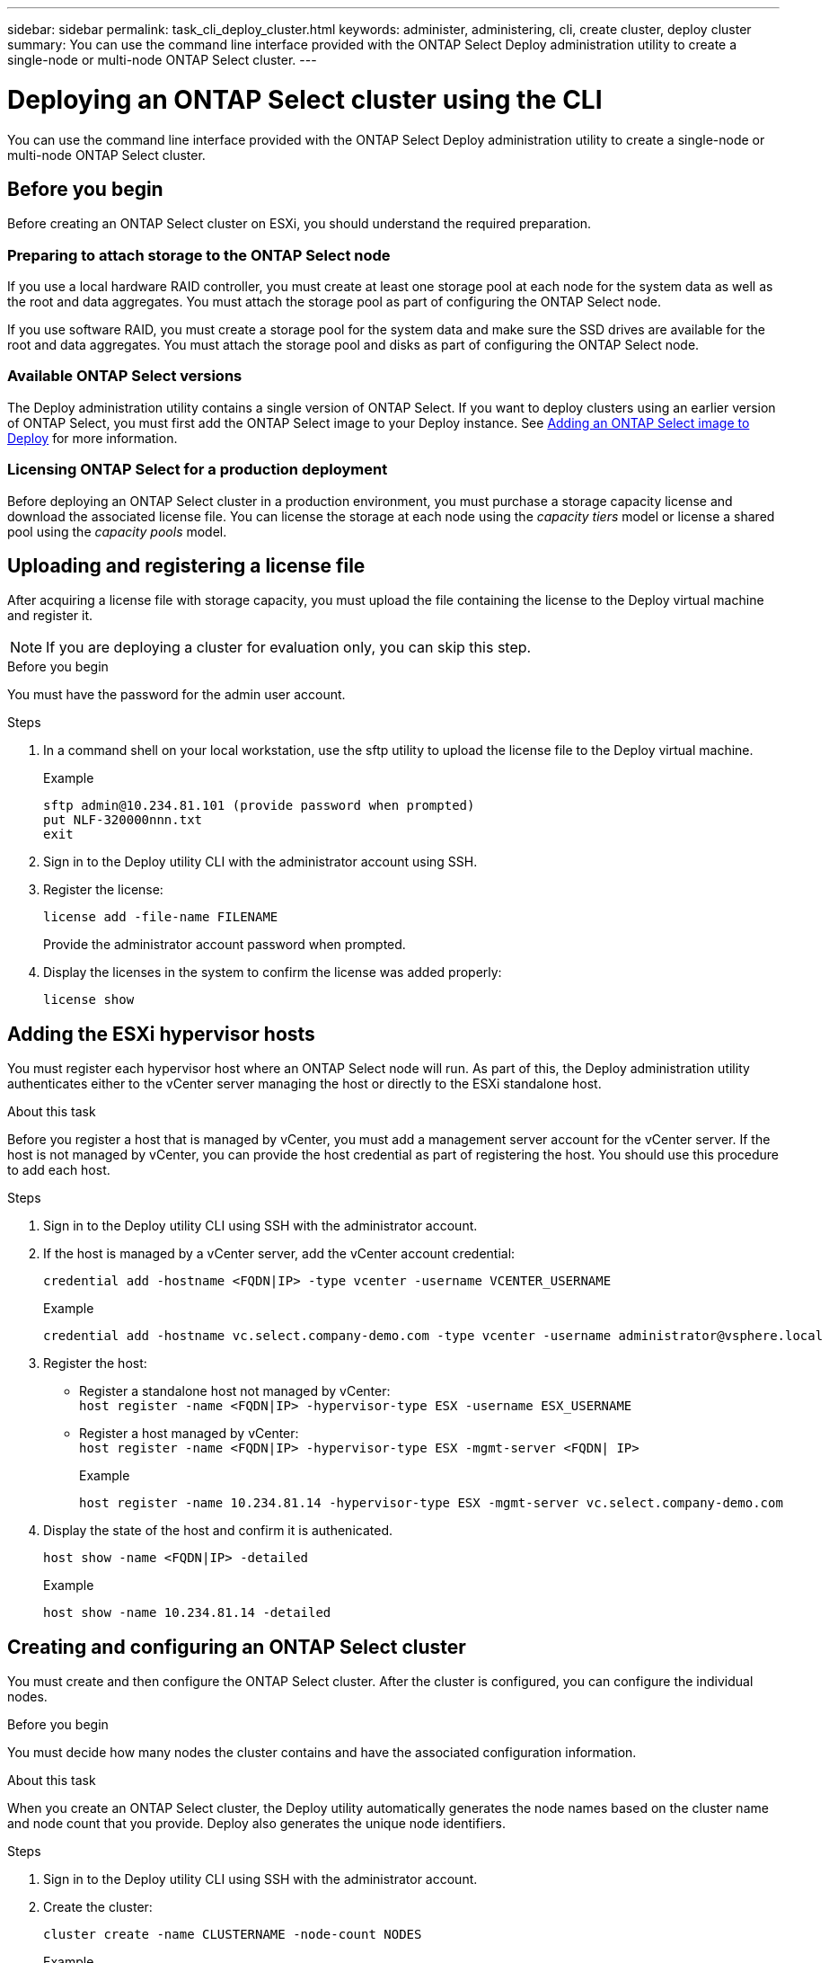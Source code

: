 ---
sidebar: sidebar
permalink: task_cli_deploy_cluster.html
keywords: administer, administering, cli, create cluster, deploy cluster
summary: You can use the command line interface provided with the ONTAP Select Deploy administration utility to create a single-node or multi-node ONTAP Select cluster.
---

= Deploying an ONTAP Select cluster using the CLI
:hardbreaks:
:nofooter:
:icons: font
:linkattrs:
:imagesdir: ./media/

[.lead]
You can use the command line interface provided with the ONTAP Select Deploy administration utility to create a single-node or multi-node ONTAP Select cluster.

== Before you begin

Before creating an ONTAP Select cluster on ESXi, you should understand the required preparation.

=== Preparing to attach storage to the ONTAP Select node

If you use a local hardware RAID controller, you must create at least one storage pool at each node for the system data as well as the root and data aggregates. You must attach the storage pool as part of configuring the ONTAP Select node.

If you use software RAID, you must create a storage pool for the system data and make sure the SSD drives are available for the root and data aggregates. You must attach the storage pool and disks as part of configuring the ONTAP Select node.

=== Available ONTAP Select versions

The Deploy administration utility contains a single version of ONTAP Select. If you want to deploy clusters using an earlier version of ONTAP Select, you must first add the ONTAP Select image to your Deploy instance. See link:task_adm_deploy_image_add.html[Adding an ONTAP Select image to Deploy] for more information.

=== Licensing ONTAP Select for a production deployment

Before deploying an ONTAP Select cluster in a production environment, you must purchase a storage capacity license and download the associated license file. You can license the storage at each node using the _capacity tiers_ model or license a shared pool using the _capacity pools_ model.

== Uploading and registering a license file

After acquiring a license file with storage capacity, you must upload the file containing the license to the Deploy virtual machine and register it.

[NOTE]
If you are deploying a cluster for evaluation only, you can skip this step.

.Before you begin

You must have the password for the admin user account.

.Steps

. In a command shell on your local workstation, use the sftp utility to upload the license file to the Deploy virtual machine.
+
Example
+
.....
sftp admin@10.234.81.101 (provide password when prompted)
put NLF-320000nnn.txt
exit
.....

. Sign in to the Deploy utility CLI with the administrator account using SSH.

. Register the license:
+
`license add -file-name FILENAME`
+
Provide the administrator account password when prompted.

. Display the licenses in the system to confirm the license was added properly:
+
`license show`

== Adding the ESXi hypervisor hosts

You must register each hypervisor host where an ONTAP Select node will run. As part of this, the Deploy administration utility authenticates either to the vCenter server managing the host or directly to the ESXi standalone host.

.About this task

Before you register a host that is managed by vCenter, you must add a management server account for the vCenter server. If the host is not managed by vCenter, you can provide the host credential as part of registering the host. You should use this procedure to add each host.

.Steps

. Sign in to the Deploy utility CLI using SSH with the administrator account.

. If the host is managed by a vCenter server, add the vCenter account credential:
+
`credential add -hostname <FQDN|IP> -type vcenter -username VCENTER_USERNAME`
+
Example
+
....
credential add -hostname vc.select.company-demo.com -type vcenter -username administrator@vsphere.local
....

. Register the host:
+
* Register a standalone host not managed by vCenter:
`host register -name <FQDN|IP> -hypervisor-type ESX -username ESX_USERNAME`
* Register a host managed by vCenter:
`host register -name <FQDN|IP> -hypervisor-type ESX -mgmt-server <FQDN| IP>`
+
Example
+
....
host register -name 10.234.81.14 -hypervisor-type ESX -mgmt-server vc.select.company-demo.com
....

. Display the state of the host and confirm it is authenicated.
+
`host show -name <FQDN|IP> -detailed`
+
Example
+
....
host show -name 10.234.81.14 -detailed
....

== Creating and configuring an ONTAP Select cluster

You must create and then configure the ONTAP Select cluster. After the cluster is configured, you can configure the individual nodes.

.Before you begin

You must decide how many nodes the cluster contains and have the associated configuration information.

.About this task

When you create an ONTAP Select cluster, the Deploy utility automatically generates the node names based on the cluster name and node count that you provide. Deploy also generates the unique node identifiers.

.Steps

. Sign in to the Deploy utility CLI using SSH with the administrator account.

. Create the cluster:
+
`cluster create -name CLUSTERNAME -node-count NODES`
+
Example
+
....
cluster create -name test-cluster -node-count 1
....

. Configure the cluster:
+
`cluster modify -name CLUSTERNAME -mgmt-ip IP_ADDRESS -netmask NETMASK -gateway IP_ADDRESS -dns-servers <FQDN|IP>_LIST -dns-domains DOMAIN_LIST`
+
Example
+
....
cluster modify -name test-cluster -mgmt-ip 10.234.81.20 -netmask 255.255.255.192
-gateway 10.234.81.1 -dns-servers 10.221.220.10 -dnsdomains select.company-demo.com
....

. Display the configuration and state of the cluster:
+
`cluster show -name CLUSTERNAME -detailed`

== Configuring an ONTAP Select node

You must configure each of the nodes in the ONTAP Select cluster.

.Before you begin
You must have the configuration information for the node. The capacity tier license file should be uploaded and installed at the Deploy utility.

.About this task
You should use this procedure to configure each node. A capacity tier license is applied to the node in this example.

.Steps

. Sign in to the Deploy utility CLI using SSH with the administrator account.

. Determine the names assigned to the cluster nodes:
+
`node show -cluster-name CLUSTERNAME`

. Select the node and perform basic configuration:
`node modify -name NODENAME -cluster-name CLUSTERNAME -host-name <FQDN|IP> -license-serial-number NUMBER -instance-type TYPE -passthrough-disks false`
+
Example
+
....
node modify -name test-cluster-01 -cluster-name test-cluster -host-name 10.234.81.14
-license-serial-number 320000nnnn -instance-type small -passthrough-disks false
....
+
The RAID configuration for the node is indicated with the _passthrough-disks_ parameter. If you are using a local hardware RAID controller, this value must be false. If you are using software RAID, this value must be true.
+
A capacity tier license is used for the ONTAP Select node.

. Display the network configuration available at the host:
+
`host network show -host-name <FQDN|IP> -detailed`
+
Example
+
....
host network show -host-name 10.234.81.14 -detailed
....

. Perform network configuration of the node:
+
`node modify -name NODENAME -cluster-name CLUSTERNAME -mgmt-ip IP -management-networks NETWORK_NAME -data-networks NETWORK_NAME -internal-network NETWORK_NAME`
+
When deploying a single-node cluster, you do not need an internal network and should remove -internal-network.
+
Example
+
....
node modify -name test-cluster-01 -cluster-name test-cluster -mgmt-ip 10.234.81.21
-management-networks sDOT_Network -data-networks sDOT_Network
....

. Display the configuration of the node:
+
`node show -name NODENAME -cluster-name CLUSTERNAME -detailed`
+
Example
+
....
node show -name test-cluster-01 -cluster-name test-cluster -detailed
....

== Attaching storage to an ONTAP Select nodes

You must configure the storage used by each of the nodes in the ONTAP Select cluster. Each node must always be assigned at least one storage pool. When using software RAID, each node must also be assigned at least one disk drive.

.Before you begin

You must create the storage pool using VMware vSphere. If you are using software RAID, you also need at least one available disk.

.About this task

When using a local hardware RAID controller, you need to perform steps 1 through 4. When using software RAID, you need to perform steps 1 through 6.

.Steps

. Sign in to the Deploy utility CLI using SSH with the administrator account credentials.

. Display the storage pools available at the host:
+
`host storage pool show -host-name <FQDN|IP>`
+
Example
+
----
host storage pool show -host-name 10.234.81.14
----
+
You can also obtain the available storage pools through VMware vSphere.

. Attach an available storage pool to the ONTAP Select node:
+
`node storage pool attach -name POOLNAME -cluster-name CLUSTERNAME -node-name NODENAME -capacity-limit LIMIT`
+
If you include the -capacity-limit parameter, specify the value as GB or TB.
+
Example
+
----
node storage pool attach -name sDOT-02 -cluster-name test-cluster -
node-name test-cluster-01 -capacity-limit 500GB
----

. Display the storage pools attached to the node:
+
`node storage pool show -cluster-name CLUSTERNAME -node-name NODENAME`
+
Example
+
----
node storage pool show -cluster-name test-cluster -node-name testcluster-01
----

. If you are using software RAID, attach the available drive or drives:
+
`node storage disk attach -node-name NODENAME -cluster-name CLUSTERNAME -disks LIST_OF_DRIVES`
+
Example
+
----
node storage disk attach -node-name NVME_SN-01 -cluster-name NVME_SN -disks 0000:66:00.0 0000:67:00.0 0000:68:00.0
----

. If you are using software RAID, display the disks attached to the node:
+
`node storage disk show -node-name NODENAME -cluster-name CLUSTERNAME`
+
Example
+
----
node storage disk show -node-name sdot-smicro-009a -cluster-name NVME
----

== Deploying an ONTAP Select cluster

After the cluster and nodes have been configured, you can deploy the cluster.

.Before you begin

Before deploying a multi-node cluster, you should run the network connectivity checker to confirm the connectivity among the cluster nodes on the internal network.

.Steps

. Sign in to the Deploy utility CLI using SSH with the administrator account.

. Deploy the ONTAP Select cluster:
+
`cluster deploy -name CLUSTERNAME`
+
Example
+
----
cluster deploy -name test-cluster
----
+
Provide the password to be used for the ONTAP administrator account when prompted.

. Display the status of the cluster to determine when it has been successfully deployed successfully:
+
`cluster show -name CLUSTERNAME`

.After you finish

You should back up the ONTAP Select Deploy configuration data.
